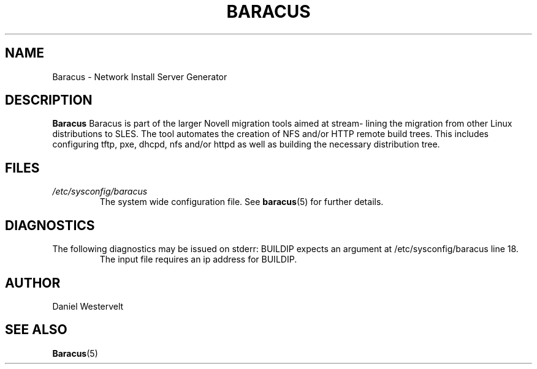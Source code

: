 .\" Process this file with
.\" groff -man -Tascii baracus.1
.\"
.TH BARACUS 1 "MAY 2009" Linux "User Manuals"
.SH NAME
Baracus \- Network Install Server Generator
.SH DESCRIPTION
.B Baracus
Baracus is part of the larger Novell migration tools aimed at stream-
lining the migration from other Linux distributions to SLES. The tool
automates the creation of NFS and/or HTTP remote build trees. This includes
configuring tftp, pxe, dhcpd, nfs and/or httpd as well as building the
necessary distribution tree. 
.SH FILES
.I /etc/sysconfig/baracus
.RS
The system wide configuration file. See
.BR baracus (5)
for further details.
.SH DIAGNOSTICS
The following diagnostics may be issued on stderr:
BUILDIP expects an argument at /etc/sysconfig/baracus line 18.
.RS
The input file requires an ip address for BUILDIP.
.RE
.SH AUTHOR
Daniel Westervelt 
.SH "SEE ALSO"
.BR Baracus (5)


